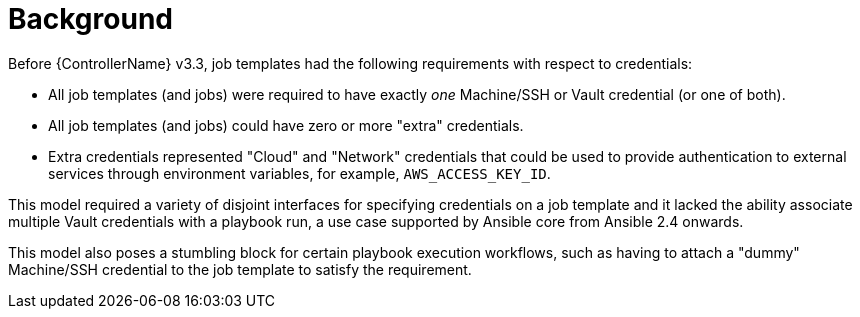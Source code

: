 [id="con-controller-multi-cred-background"]

= Background

Before {ControllerName} v3.3, job templates had the following requirements with respect to credentials:

* All job templates (and jobs) were required to have exactly _one_ Machine/SSH or Vault credential (or one of both).
* All job templates (and jobs) could have zero or more "extra" credentials.
* Extra credentials represented "Cloud" and "Network" credentials that could be used to provide authentication to external services through environment variables, for example, `AWS_ACCESS_KEY_ID`.

This model required a variety of disjoint interfaces for specifying credentials on a job template and it lacked the ability associate multiple Vault credentials with a playbook run, a use case supported by Ansible core from Ansible 2.4 onwards.

This model also poses a stumbling block for certain playbook execution workflows, such as having to attach a "dummy" Machine/SSH credential to the job template to satisfy the requirement.
